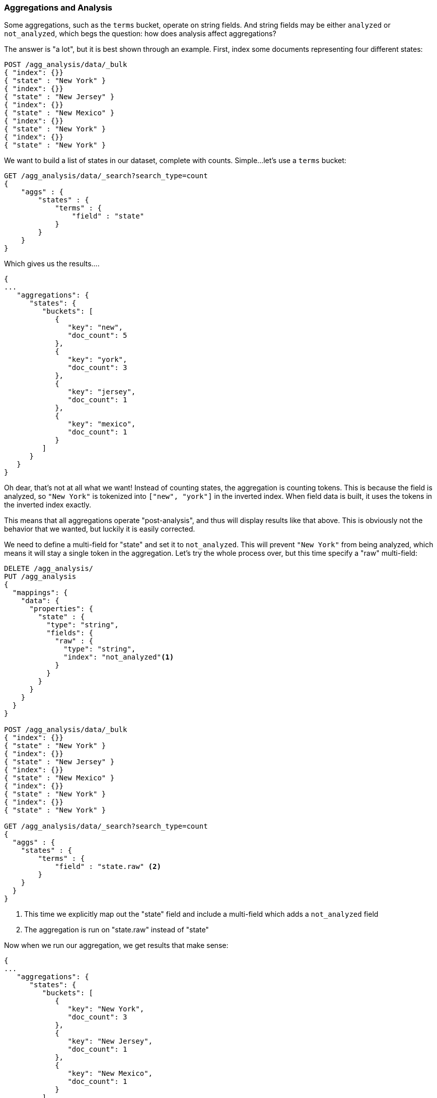
=== Aggregations and Analysis

Some aggregations, such as the `terms` bucket, operate on string fields.  And 
string fields may be either `analyzed` or `not_analyzed`, which begs the question:
how does analysis affect aggregations?

The answer is "a lot", but it is best shown through an example.  First, index
some documents representing four different states:

[source,js]
----
POST /agg_analysis/data/_bulk
{ "index": {}}
{ "state" : "New York" }
{ "index": {}}
{ "state" : "New Jersey" }
{ "index": {}}
{ "state" : "New Mexico" }
{ "index": {}}
{ "state" : "New York" }
{ "index": {}}
{ "state" : "New York" }
----

We want to build a list of states in our dataset, complete with counts.  Simple...
let's use a `terms` bucket:

[source,js]
----
GET /agg_analysis/data/_search?search_type=count
{
    "aggs" : {
        "states" : {
            "terms" : {
                "field" : "state"
            }
        }
    }
}
----

Which gives us the results....

[source,js]
----
{
...
   "aggregations": {
      "states": {
         "buckets": [
            {
               "key": "new",
               "doc_count": 5
            },
            {
               "key": "york",
               "doc_count": 3
            },
            {
               "key": "jersey",
               "doc_count": 1
            },
            {
               "key": "mexico",
               "doc_count": 1
            }
         ]
      }
   }
}
----

Oh dear, that's not at all what we want!  Instead of counting states, the aggregation
is counting tokens.  This is because the field is analyzed, so `"New York"` is
tokenized into `["new", "york"]` in the inverted index.  When field data is built,
it uses the tokens in the inverted index exactly.

This means that all aggregations operate "post-analysis", and thus will display
results like that above.  This is obviously not the behavior that we wanted, but
luckily it is easily corrected.

We need to define a multi-field for "state" and set it to `not_analyzed`.  This
will prevent `"New York"` from being analyzed, which means it will stay a single
token in the aggregation.  Let's try the whole process over, but this time
specify a "raw" multi-field:

[source,js]
----
DELETE /agg_analysis/
PUT /agg_analysis
{
  "mappings": {
    "data": {
      "properties": {
        "state" : {
          "type": "string",
          "fields": { 
            "raw" : {
              "type": "string",
              "index": "not_analyzed"<1>
            }
          }
        }
      }
    }
  }
}

POST /agg_analysis/data/_bulk
{ "index": {}}
{ "state" : "New York" }
{ "index": {}}
{ "state" : "New Jersey" }
{ "index": {}}
{ "state" : "New Mexico" }
{ "index": {}}
{ "state" : "New York" }
{ "index": {}}
{ "state" : "New York" }

GET /agg_analysis/data/_search?search_type=count
{
  "aggs" : {
    "states" : {
        "terms" : {
            "field" : "state.raw" <2>
        }
    }
  }
}
----
<1> This time we explicitly map out the "state" field and include a multi-field
which adds a `not_analyzed` field
<2> The aggregation is run on "state.raw" instead of "state"

Now when we run our aggregation, we get results that make sense:

[source,js]
----
{
...
   "aggregations": {
      "states": {
         "buckets": [
            {
               "key": "New York",
               "doc_count": 3
            },
            {
               "key": "New Jersey",
               "doc_count": 1
            },
            {
               "key": "New Mexico",
               "doc_count": 1
            }
         ]
      }
   }
}
----

==== High Cardinality Memory Implications

When you try to aggregate over analyzed strings, you often notice it right away
because you get strange results like the previous example.  This alone is often
enough to fix your mappings.

But there is another reason -- high cardinality fields consume a large amount of
memory when loaded into field data.  The analysis often (although not always) 
generates a large number of tokens, many of which are unique.  This increases
the overall cardinality of the field and contributes to more memory pressure.

Some types of analysis are *extremely* unfriendly with regards to memory.
Consider an ngram analysis process.  The term "New York" might be ngram'ed into
the following tokens:

- `ne`
- `ew`
- `w `
- ` y`
- `yo`
- `or`
- `rk`

You can imagine how the ngramming process creates a huge amount of unique tokens,
especially when analyzing paragraphs of text.  When these are loaded into memory
you can easily exhaust your heap space.

So, before aggregating across fields, take a second to verify that the fields are
`not_analyzed`.  And if you want to aggregate analyzed fields, ensure the analysis
process is not creating an obscene number of tokens.

